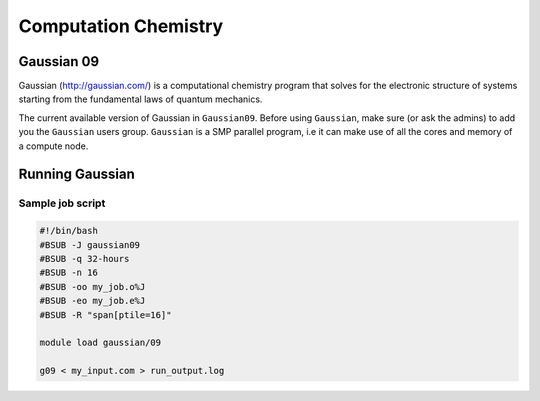 Computation Chemistry
=====================

Gaussian 09
^^^^^^^^^^^

Gaussian (http://gaussian.com/) is a computational chemistry program that solves
for the electronic structure of systems starting from the fundamental laws of
quantum mechanics.

The current available version of Gaussian in ``Gaussian09``. Before using
``Gaussian``, make sure (or ask the admins) to add you the ``Gaussian`` users
group. ``Gaussian`` is a SMP parallel program, i.e it can make use of all the
cores and memory of a compute node.

Running Gaussian
^^^^^^^^^^^^^^^^

Sample job script
+++++++++++++++++

.. code-block:: bash

    #!/bin/bash
    #BSUB -J gaussian09
    #BSUB -q 32-hours
    #BSUB -n 16
    #BSUB -oo my_job.o%J
    #BSUB -eo my_job.e%J
    #BSUB -R "span[ptile=16]"

    module load gaussian/09

    g09 < my_input.com > run_output.log

